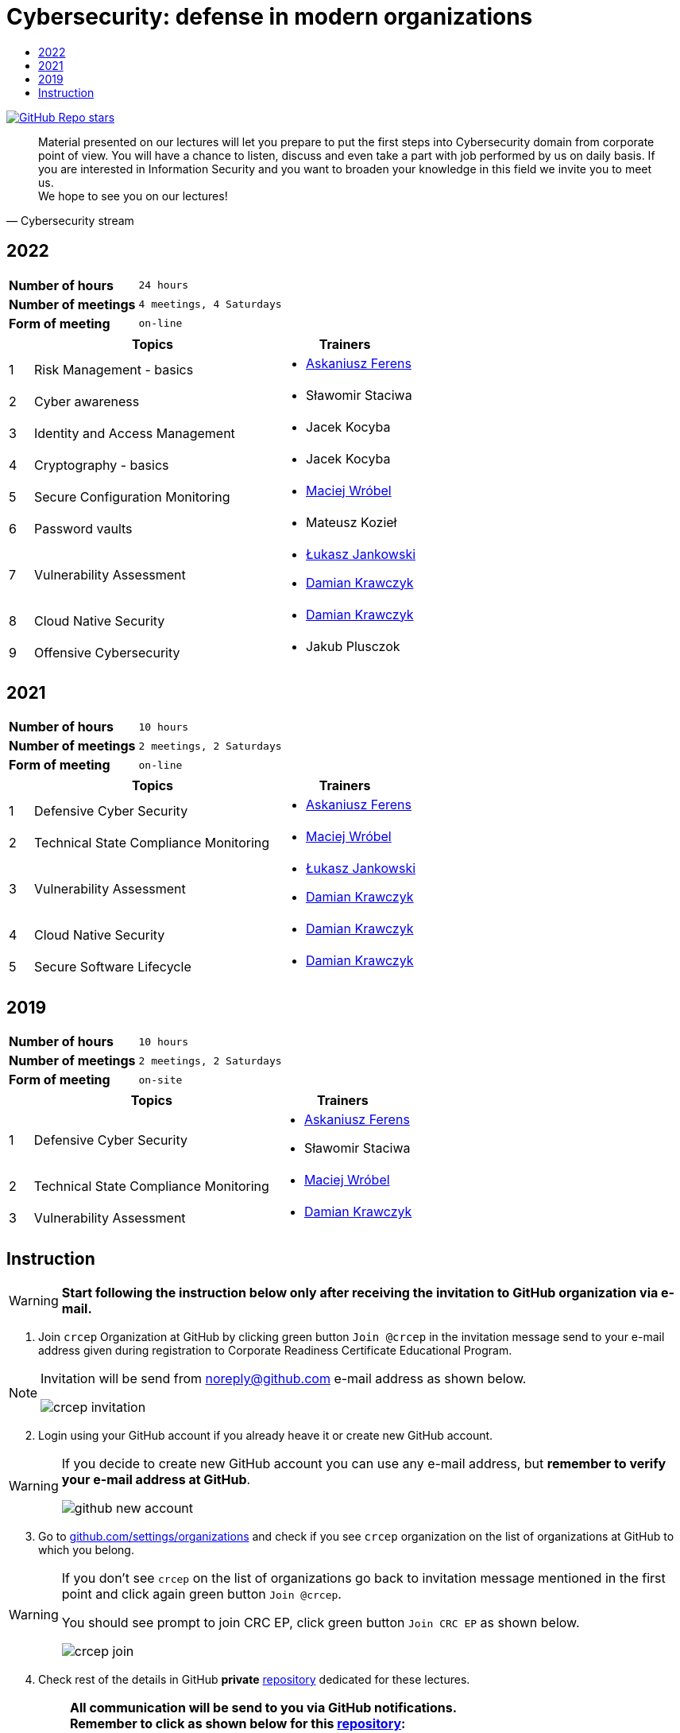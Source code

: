 :damian-krawczyk: https://damiankrawczyk.com[Damian Krawczyk]
:maciej-wrobel: https://www.linkedin.com/in/maciejwrobel[Maciej Wróbel]
:askaniusz-ferens: https://www.linkedin.com/in/asek-ferens[Askaniusz Ferens]
:lukasz-jankowski: https://www.linkedin.com/in/łukasz-jankowski-001793193[Łukasz Jankowski]

:lectures-timetable: https://github.com/crcep/cybersecurity-2022#lectures-timetable[lectures timetable]
:passing-criteria: https://github.com/crcep/cybersecurity-2022#passing-criteria[passing criteria]
:repository: https://github.com/crcep/cybersecurity-2022[repository]
:repository-discussions: https://github.com/crcep/cybersecurity-2022/discussions[discussions]
:repository-discussion-hello: https://github.com/crcep/cybersecurity-2022/discussions/1[introduce yourself]


:toc: left
:toc-title:
:sectanchors:
:icons: font
:table-stripes: hover
:nofooter:
:experimental:
:imagesdir: images
:docinfo1:

ifdef::env-github[]
:tip-caption: :bulb:
:note-caption: :information_source:
:important-caption: :heavy_exclamation_mark:
:caution-caption: :fire:
:warning-caption: :warning:
endif::[]

= Cybersecurity: defense in modern organizations

image:https://img.shields.io/github/stars/crcep/cybersecurity?label=Stars%20from%20users&style=social[GitHub Repo stars,link="https://github.com/crcep/cybersecurity"]

[quote, Cybersecurity stream]
Material presented on our lectures will let you prepare to put the first steps into Cybersecurity domain from corporate point of view. You will have a chance to listen, discuss and even take a part with job performed by us on daily basis. If you are interested in Information Security and you want to broaden your knowledge in this field we invite you to meet us. +
We hope to see you on our lectures!

== 2022

[cols="2,3",align="center"]
|===
| *Number of hours*     | `24 hours`
| *Number of meetings*  | `4 meetings, 4 Saturdays`
| *Form of meeting*     | `on-line`
|===

[cols="^.^1,.^10,.^6",align="center"]
|===
| ^|Topics              ^|Trainers

|{counter:index-2022}| Risk Management - basics
a|
* {askaniusz-ferens}


|{counter:index-2022}| Cyber awareness
a|
* Sławomir Staciwa

|{counter:index-2022}| Identity and Access Management
a|
* Jacek Kocyba

|{counter:index-2022}| Cryptography - basics
a|
* Jacek Kocyba

|{counter:index-2022}| Secure Configuration Monitoring
a|
* {maciej-wrobel}

|{counter:index-2022}| Password vaults
a|
* Mateusz Kozieł

|{counter:index-2022}| Vulnerability Assessment
a|
* {lukasz-jankowski}
* {damian-krawczyk}

|{counter:index-2022}| Cloud Native Security
a|
* {damian-krawczyk}

|{counter:index-2022}| Offensive Cybersecurity
a|
* Jakub Plusczok

|===

== 2021

[cols="2,3",align="center"]
|===
| *Number of hours*     | `10 hours`
| *Number of meetings*  | `2 meetings, 2 Saturdays`
| *Form of meeting*     | `on-line`
|===

[cols="^.^1,.^10,.^6",align="center"]
|===
| ^|Topics              ^|Trainers

|{counter:index-2021}| Defensive Cyber Security
a|
* {askaniusz-ferens}

|{counter:index-2021}| Technical State Compliance Monitoring
a|
* {maciej-wrobel}

|{counter:index-2021}| Vulnerability Assessment
a|
* {lukasz-jankowski}
* {damian-krawczyk}

|{counter:index-2021}| Cloud Native Security
a|
* {damian-krawczyk}

|{counter:index-2021}| Secure Software Lifecycle
a|
* {damian-krawczyk}
|===

== 2019

[cols="2,3",align="center"]
|===
| *Number of hours*     | `10 hours`
| *Number of meetings*  | `2 meetings, 2 Saturdays`
| *Form of meeting*     | `on-site`
|===

[cols="^.^1,.^10,.^6",align="center"]
|===
| ^|Topics              ^|Trainers

|{counter:index-2019}| Defensive Cyber Security
a|
* {askaniusz-ferens}
* Sławomir Staciwa

|{counter:index-2019}| Technical State Compliance Monitoring
a|
* {maciej-wrobel}

|{counter:index-2019}| Vulnerability Assessment
a|
* {damian-krawczyk}
|===

== Instruction

[WARNING]
====
*Start following the instruction below only after receiving the invitation to GitHub organization via e-mail.*
====

1. Join `crcep` Organization at GitHub by clicking green button kbd:[Join @crcep] in the invitation message send to your e-mail address given during registration to Corporate Readiness Certificate Educational Program.

[NOTE]
====
Invitation will be send from noreply@github.com e-mail address as shown below.

image:crcep-invitation.png[]
====

[start=2]
2. Login using your GitHub account if you already heave it or create new GitHub account.

[WARNING]
====
If you decide to create new GitHub account you can use any e-mail address, but **remember to verify your e-mail address at GitHub**.

image:github-new-account.png[]
====

[start=3]
3. Go to https://github.com/settings/organizations[github.com/settings/organizations] and check if you see `crcep` organization on the list of organizations at GitHub to which you belong.

[WARNING]
====
If you don't see `crcep` on the list of organizations go back to invitation message mentioned in the first point and click again green button kbd:[Join @crcep].

You should see prompt to join CRC EP, click green button kbd:[Join CRC EP] as shown below.

image:crcep-join.png[]
====

[start=4]
4. Check rest of the details in GitHub *private* {repository} dedicated for these lectures.

[IMPORTANT]
====
*All communication will be send to you via GitHub notifications.* +
**Remember to click as shown below for this {repository}:**

* 👁 kbd:[Watch] > kbd:[All activity]
* ⭐️ kbd:[Star]

image:crcep-watch-star.png[]
====

[start=5]
5. Check {lectures-timetable} 🗓.

6. Check {passing-criteria} ✅.

7. Say hello 👋 to everyone and {repository-discussion-hello}.

8. Feel free to start new {repository-discussions}. Remember to tag appropriate group to make sure that they will receive notification about your post.

* `@crcep/cybersecurity-trainers-2022`
* `@crcep/cybersecurity-class-2022`

[TIP]
====
You can install GitHub app on your smartphone, go to https://github.com/mobile[github.com/mobile] to have even easier access to all information needed or to take a part in discussions.
====

